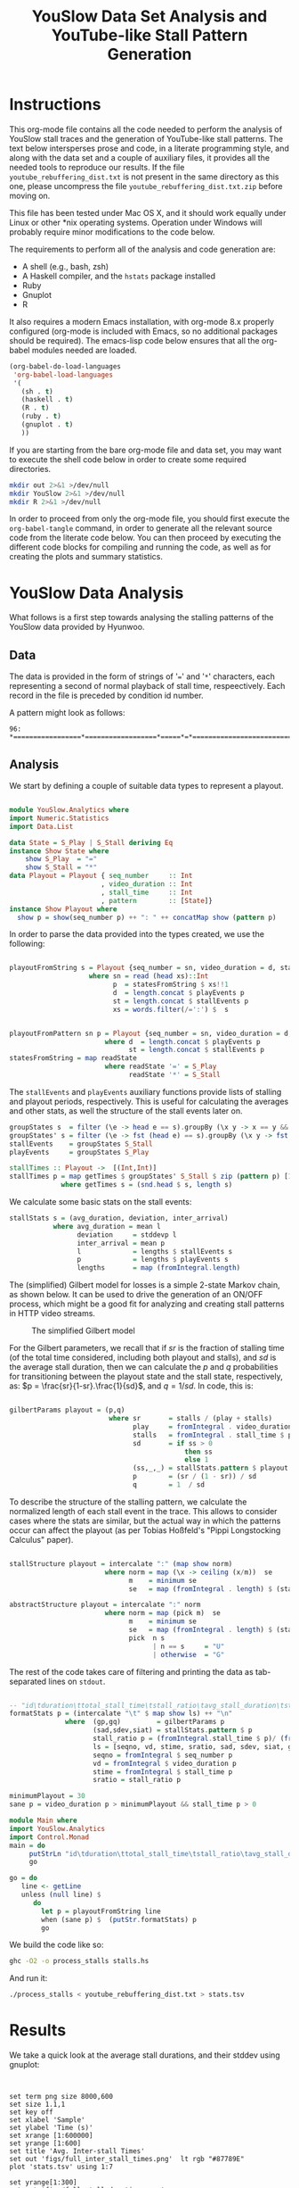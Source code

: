 #+TITLE: YouSlow Data Set Analysis and YouTube-like Stall Pattern Generation
#+OPTIONS: html-link-use-abs-url:nil html-postamble:auto html-preamble:t
#+OPTIONS: html-scripts:t html-style:t html5-fancy:nil tex:t
#+CREATOR: <a href="http://www.gnu.org/software/emacs/">Emacs</a> 24.4.1 (<a href="http://orgmode.org">Org</a> mode 8.2.10)
#+HTML_CONTAINER: div
#+HTML_DOCTYPE: xhtml-strict
#+HTML_HEAD:
#+HTML_HEAD_EXTRA:
#+HTML_LINK_HOME:
#+HTML_LINK_UP:
#+HTML_MATHJAX:
#+INFOJS_OPT:
#+LATEX_HEADER:


* Instructions

This org-mode file contains all the code needed to perform the analysis of
YouSlow stall traces and the generation of YouTube-like stall patterns. The text
below intersperses prose and code, in a literate programming style, and along
with the data set and a couple of auxiliary files, it provides all the needed
tools to reproduce our results. If the file =youtube_rebuffering_dist.txt= is
not present in the same directory as this one, please uncompress the file
=youtube_rebuffering_dist.txt.zip= before moving on.

This file has been tested under Mac OS X, and it should work equally under Linux
or other *nix operating systems. Operation under Windows will probably require
minor modifications to the code below. 

The requirements to perform all of the analysis and code generation are:
- A shell (e.g., bash, zsh)
- A Haskell compiler, and the =hstats= package installed
- Ruby 
- Gnuplot
- R

It also requires a modern Emacs installation, with org-mode 8.x properly
configured (org-mode is included with Emacs, so no additional packages should be
required). The emacs-lisp code below ensures that all the org-babel modules
needed are loaded.

#+begin_src emacs-lisp :results silent :export code
(org-babel-do-load-languages
 'org-babel-load-languages
 '(
   (sh . t)
   (haskell . t)
   (R . t)
   (ruby . t)
   (gnuplot . t)
   ))
#+end_src 

If you are starting from the bare org-mode file and data set, you may want to
execute the shell code below in order to create some required directories.

#+begin_src sh :results silent :export code
  mkdir out 2>&1 >/dev/null 
  mkdir YouSlow 2>&1 >/dev/null 
  mkdir R 2>&1 >/dev/null 
#+end_src

In order to proceed from only the org-mode file, you should first execute the
=org-babel-tangle= command, in order to generate all the relevant source code
from the literate code below. You can then proceed by executing the different
code blocks for compiling and running the code, as well as for creating the
plots and summary statistics. 

* YouSlow Data Analysis

What follows is a first step towards analysing the stalling patterns of the
YouSlow data provided by Hyunwoo. 

**  Data
    The data is provided in the form of strings of '===' and '=*='
    characters, each representing a second of normal playback of stall time,
    respeectively. Each record in the file is preceded by condition id number.
    
    A pattern might look as follows:
    #+begin_example
    96: *=================*==================*=====*=*==========================================
    #+end_example
  
** Analysis
   
   We start by defining a couple of suitable data types to represent a playout.

   #+begin_src haskell :tangle YouSlow/Analytics.hs

module YouSlow.Analytics where
import Numeric.Statistics
import Data.List

data State = S_Play | S_Stall deriving Eq
instance Show State where
    show S_Play  = "="
    show S_Stall = "*"
data Playout = Playout { seq_number     :: Int
                       , video_duration :: Int
                       , stall_time     :: Int 
                       , pattern        :: [State]}
instance Show Playout where
  show p = show(seq_number p) ++ ": " ++ concatMap show (pattern p)
   #+end_src

   In order to parse the data provided into the types created, we use the
   following:
   
   #+begin_src haskell :tangle YouSlow/Analytics.hs
        
playoutFromString s = Playout {seq_number = sn, video_duration = d, stall_time = st, pattern = p}
                    where sn = read (head xs)::Int
                          p  = statesFromString $ xs!!1
                          d  = length.concat $ playEvents p
                          st = length.concat $ stallEvents p
                          xs = words.filter(/=':') $  s


playoutFromPattern sn p = Playout {seq_number = sn, video_duration = d, stall_time = st, pattern = p}
                        where d  = length.concat $ playEvents p
                              st = length.concat $ stallEvents p
statesFromString = map readState
                        where readState '=' = S_Play
                              readState '*' = S_Stall          

    #+end_src

   The =stallEvents= and =playEvents= auxiliary functions provide lists of
   stalling and playout periods, respectively. This is useful for calculating
   the averages and other stats, as well the structure of the stall events later
   on.

   #+begin_src haskell :tangle YouSlow/Analytics.hs
groupStates s  = filter (\e -> head e == s).groupBy (\x y -> x == y && y == s) 
groupStates' s = filter (\e -> fst (head e) == s).groupBy (\x y -> fst x == fst y && fst y == s)
stallEvents    = groupStates S_Stall 
playEvents     = groupStates S_Play 

stallTimes :: Playout ->  [(Int,Int)]
stallTimes p = map getTimes $ groupStates' S_Stall $ zip (pattern p) [1..]
             where getTimes s = (snd.head $ s, length s)

  #+end_src
   
   We calculate some basic stats on the stall events:

   #+begin_src haskell :tangle YouSlow/Analytics.hs
stallStats s = (avg_duration, deviation, inter_arrival)
           where avg_duration = mean l 
                 deviation     = stddevp l
                 inter_arrival = mean p
                 l             = lengths $ stallEvents s
                 p             = lengths $ playEvents s
                 lengths       = map (fromIntegral.length)
   #+end_src

   The (simplified) Gilbert model for losses is a simple 2-state Markov chain,
   as shown below. It can be used to drive the generation of an ON/OFF process,
   which might be a good fit for analyzing and creating stall patterns in HTTP
   video streams.

#+caption: The simplified Gilbert model
[[./figs/gilbert.png]]

   For the Gilbert parameters, we recall that if $sr$ is the fraction of
   stalling time (of the total time considered, including both playout and
   stalls), and $sd$ is the average stall duration, then we can calculate the
   $p$ and $q$ probabilities for transitioning between the playout state and the
   stall state, respectively, as: $p = \frac{sr}{1-sr}.\frac{1}{sd}$, and
   $q=1/sd$. In code, this is:

#+begin_src haskell :tangle YouSlow/Analytics.hs

gilbertParams playout = (p,q)
                         where sr       = stalls / (play + stalls)
                               play     = fromIntegral . video_duration $ playout
                               stalls   = fromIntegral . stall_time $ playout
                               sd       = if ss > 0 
                                            then ss
                                            else 1 
                               (ss,_,_) = stallStats.pattern $ playout
                               p        = (sr / (1 - sr)) / sd
                               q        = 1  / sd
#+end_src

   To describe the structure of the stalling pattern, we calculate the
   normalized length of each stall event in the trace. This allows to consider
   cases where the stats are similar, but the actual way in which the patterns
   occur can affect the playout (as per Tobias Hoßfeld's "Pippi Longstocking Calculus"
   paper).
   
#+begin_src haskell :tangle YouSlow/Analytics.hs

stallStructure playout = intercalate ":" (map show norm)
                        where norm = map (\x -> ceiling (x/m))  se 
                              m    = minimum se
                              se   = map (fromIntegral . length) $ (stallEvents . pattern) playout

abstractStructure playout = intercalate ":" norm
                        where norm = map (pick m)  se 
                              m    = minimum se
                              se   = map (fromIntegral . length) $ (stallEvents . pattern) playout
                              pick  n s
                                    | n == s     = "U"
                                    | otherwise  = "G"
    
#+end_src

   
   The rest of the code takes care of filtering and printing the data as
   tab-separated lines on =stdout=.

#+begin_src haskell :tangle YouSlow/Analytics.hs

-- "id\tduration\ttotal_stall_time\tstall_ratio\tavg_stall_duration\tstall_duration_stddev\tavg_inter_stall_time\tGilbert_p\tGilbert_q\tstallStructuren\n" ++
formatStats p = (intercalate "\t" $ map show ls) ++ "\n"
              where  (gp,gq)         = gilbertParams p
                     (sad,sdev,siat) = stallStats.pattern $ p
                     stall_ratio p = (fromIntegral.stall_time $ p)/ (fromIntegral.video_duration $ p)
                     ls = [seqno, vd, stime, sratio, sad, sdev, siat, gp, gq]
                     seqno = fromIntegral $ seq_number p
                     vd = fromIntegral $ video_duration p
                     stime = fromIntegral $ stall_time p
                     sratio = stall_ratio p

minimumPlayout = 30
sane p = video_duration p > minimumPlayout && stall_time p > 0
#+end_src

#+begin_src haskell :tangle stalls.hs
module Main where
import YouSlow.Analytics
import Control.Monad
main = do
     putStrLn "id\tduration\ttotal_stall_time\tstall_ratio\tavg_stall_duration\tstall_duration_stddev\tavg_inter_stall_time\tGilbert_p\tGilbert_q\tstall_structure\n" 
     go
     
go = do     
   line <- getLine
   unless (null line) $ 
      do
        let p = playoutFromString line
        when (sane p) $  (putStr.formatStats) p
        go
#+end_src

   
   We build the code like so:
   #+begin_src sh :results silent :export code
    ghc -O2 -o process_stalls stalls.hs
   #+end_src

   And run it:
   
   #+begin_src sh :export code :results silent
  ./process_stalls < youtube_rebuffering_dist.txt > stats.tsv
   #+end_src


*  Results
   
  We take a quick look at the average stall durations, and their stddev using gnuplot:

  #+begin_src gnuplot :export code :results silent
  

    set term png size 8000,600
    set size 1.1,1
    set key off
    set xlabel 'Sample'
    set ylabel 'Time (s)'
    set xrange [1:600000]
    set yrange [1:600]
    set title 'Avg. Inter-stall Times'
    set out 'figs/full_inter_stall_times.png'  lt rgb "#87789E" 
    plot 'stats.tsv' using 1:7
    
    set yrange[1:300]
    set out 'figs/full_stall_durations.png'
    set title 'Stall durations'
    plot 'stats.tsv' using 1:5  lt rgb "#90789E" 

    set out 'figs/full_stall_stddev.png'
    set title 'Stddev of Stall Durations' 
    plot 'stats.tsv' using 1:6 lt rgb "#869E78" 



    set term png size 1000,600
    set size 1,1
    set xrange [1:5000]
    set yrange [1:600]
    set title 'Avg. Inter-stall Times'
    set out 'figs/inter_stall_times.png'  lt rgb "#87789E" 
    plot 'stats.tsv' using 1:7
    
    set yrange[1:300]
    set out 'figs/stall_durations.png'
    set title 'Stall durations'
    plot 'stats.tsv' using 1:5  lt rgb "#90789E" 

    set out 'figs/stall_stddev.png'
    set title 'Stddev of Stall Durations' 
    plot 'stats.tsv' using 1:6 lt rgb "#869E78" 
  #+end_src



#+caption: Average stall durations (clipped at 300s)
[[./figs/full_stall_durations.png]]

#+caption: Stddev of stall durations (clipped at 300)
[[./figs/full_stall_stddev.png]]

#+caption: Average inter-stall times (clipped at 600s)
[[./figs/full_inter_stall_times.png]]




 At first sight, it would seem that higher stalling times also lead to higher
 variation among them. The inter-stall times are all significantly more
 variable, but this also may be due to the different video lengths observed. 
** TODO Check a normalized version of the inter-stall times

* Gilbert-like Pattern Generation
  
  We try and use a simple two-state Markov chain to generate stall patterns that
  (hopefully) resemble those found in the YouSlow traces. The generation code
  below is adapted from the simplified Gilbert loss generation code found in
  [[https://github.com/BLINDEDFORREVIEW]]. This approach should
  allow to generate patterns that actually have the desired target statistics
  (which for short video durations, is not necessarily easy to obtain as it may
  take up to 4K iterations for the process to reach a steady state, based on
  previous empirical results)

  The approach taken is therefore to generate a sufficiently large number of
  patterns, and chose those that fit our criteria.
  
  The output will be in the form of XML documents, which is what our
  instrumented player uses as inputs. An example of the desired output could
  look like the following:

  #+begin_example
    <QSEvent>
    <TimeMs>11000</TimeMs>
    <DurationMs>5000</DurationMs>
    </QSEvent>
  #+end_example

  For the time being we will limit the granularity of the times used to seconds,
  to stay in the same scale as the YouSlow dataset. If need be, we can easily
  modify the generation code to deal with time in milliseconds.

#+begin_src haskell :tangle generator.hs
module Main where
import YouSlow.Analytics
import System.Random
import System.Environment
import Data.List
#+end_src 

 We will accept patterns with up to a 0.1 difference in the actual stall rate
 wrt the target stall rate. For the average stall duration, we can allow a 10%
 variation from the target duration. Finally, we ensure that the pattern does
 not end in a stall event.
  
 
#+begin_src haskell :tangle generator.hs
checkPattern tsr tsd struct len playout
      | tsr > 0 = (abs (tsr - sr) < 0.1) && ((abs(tsd -sd)/tsd) <= 0.1) && (S_Stall /= (last . pattern $ playout))  && structure && len == video_duration playout
      | otherwise = tsr == 0
         where sr       = stalls / (play + stalls)
               play     = fromIntegral . video_duration $ playout
               stalls   = fromIntegral . stall_time $ playout
               (sd,_,_) = stallStats .pattern $ playout
               structure 
                   | struct == "NONE" = True
                   | otherwise = struct == abstractStructure playout
#+end_src 
 
  We will generate a number sequences that satisfy the criteria defined above
  for closeness to the target stall time and average duration of the stall
  events. We then take the first $k$ sequences that fit the bill from a
  lazily-generated list of potential sequences (the list could be in principle
  infinite, but in practice we limit it to a large number of elements to ensure
  that the program terminates in cases where the desired stall pattern is not
  feasible).
  

#+begin_src haskell :tangle generator.hs
selectPatterns k tsr tsd struct len s = take k $ filter (checkPattern tsr tsd struct len) s'
                                    where s'       = zipWith (curry cp) [1..] s
                                          cp (n,p) = playoutFromPattern n p
#+end_src 

  As mentioned above, we limit the search space to a large number of patterns,
  so as to guarantee termination. We arbitrarily set the number here to 50000
  patterns. With that, we generate a number of seeds to be used for the RNG to
  generate a repeatable series of patterns (for reproducibility purposes), based
  on a single seed s.

#+begin_src haskell :tangle generator.hs
seeds s = take 50000 (randoms $ mkStdGen s)::[Int]
#+end_src 

 For the actual pattern creation, we simply implement the Gilbert model
 described above.
 
 
#+begin_src haskell :tangle generator.hs

createPattern :: Double -> Double -> Int -> Int -> [State]
createPattern tsr tsd k s = unfoldr fgen (p, q, S_Play, probs)
  where 
    probs = take k $  randoms (mkStdGen s)::[Double]
    p     = (tsr/(1-tsr))/mbs
    q     = 1/mbs
    mbs 
       | tsd > 0 = tsd
       | otherwise = 1
                                                    
fgen ::  (Double, Double, State , [Double]) -> 
         Maybe (State, (Double, Double, State, [Double]))
fgen  (_,  _,  _,        [])           =  Nothing
fgen  (p,  q,  current,  probs)        =  Just (next, (p, q, next, tail probs))
  where 
    next = case current of 
      S_Play    ->  if p <= head probs 
                    then S_Play     
                    else S_Stall
      S_Stall  ->  if q <= head probs 
                    then S_Stall 
                    else S_Play
                               

#+end_src 

 With the generation function in place, we can now create an infinite
 (sufficientlyt long, really) list of patterns with the sought properties. 


#+begin_src haskell :tangle generator.hs 
sequences tsr tsd k s  =  map (createPattern tsr tsd k) $ 
                            seeds s
#+end_src

 
The main code of the generator takes the desired parameters (ratio of stall time
to playback time, average stall duration, video duration, number of patterns, a
seed for the RNG and the structure of the stalling patterns) and
generates the desired patterns, printing them into two files, once in the same
format as the YouSlow dataset, for analysis, and the other in the XML format
described above, for actual usage.

For the structure of the patterns, we'll use an abstract representation, using
the shortest pattern as the unit (U), and then classifying the other patterns as
either also unit or greater (G). With this in mind, a playout with three stalls
of equal length would have a strcuture of "U:U:U", whereas a pattern with two
stalls in which the first stall is longer than the second, would have a
structure of "G:U", and so on. It is immediate that filtering on the structure
of the pattern imposes a restriction on the generation, in terms of the number
of stalls in the pattern. The structure parameter can be omitted, if not needed.

#+begin_src haskell :tangle generator.hs

  main = do
    args <- getArgs
    let tsrIn      =  read $ args!!0::Double
        tsd      =  read $ args!!1::Double
        duration =  read $ args!!2::Int
        numS     =  read $ args!!3::Int
        seed     =  read $ args!!4::Int
        struct   =  if (length args < 6) then "NONE" else args!!5  -- structure of stalling patterns, in terms of relative size.
        lenS     = duration + ceiling(tsrIn * fromIntegral duration)
--  the tsr needs to be adjusted so that the target stall rate for the generation is correct.
        tsr      = tsrIn  * (1 + tsrIn)
        playouts = selectPatterns numS tsr tsd struct duration $ sequences tsr tsd lenS seed
    writeFile "out/traces.txt" $ intercalate "\n" (map show playouts)
    mapM_ createStallLogs $ zip playouts [1..]
#+end_src

The XML representation is simple enough that no proper XML library is needed,
instead, we just calculate the start and duration for each stall event, and
generate the needed XML string from that. For each pattern generated, a file is
created with the stall events in it. 

#+begin_src haskell :tangle generator.hs
xmlStalls = map prettyPrint
       where prettyPrint (s,d) = "<QSEvent>\n\t<TimeMS>" ++ show((s::Int)*1000)
                                ++ "</TimeMS>\n\t<DurationMS>" ++ show((d::Int)*1000)
                                ++ "</DurationMS>\n</QSEvent>\n"
createStallLogs (p,i) = writeFile ("out/stalls_" ++ show i ++ ".xml") $ concat $ xmlStalls.stallTimes $ p
#+end_src

We build the generator as 

#+begin_src sh :export code :results silent
ghc -O2 -o generator generator.hs
#+end_src 


** Testing the generator
   
   We will run the generator with the stats collected from the YouSlow traces,
   and see if we obtain similar behaviour. It's likely that some of the outlier
   traces will result in unfeasible inputs for the generator.

   We will generate the validation data as follows. Firstly, we will run the
   generator with the stats collected for each YouSlow trace, discard the xml
   output, and concatenate all the generated traces. We will then re-number the
   collected traces, in order to obtain comparable plots once we re-run the
   analysis on the generated traces. We note that some traces may not be
   generated, and will be skipped, so the first $N$ generated traces will be
   actually a subset of the first $M (M>N)$ conditions in the stats file, but
   there will not necessarily be a 1 to 1 correspondence between observed
   conditions and generated conditions. In future work we may modify this code
   to take this into account, and keep better track of the correspondence, to
   e.g., calculate correlations between the statistics of the generated traces
   and those of the observed ones.

   So, we begin with running the generator for each trace's parameters:


   #+begin_src ruby :export none :results silent :tangle test_generator.rb
#!/usr/bin/env ruby
lines = File.readlines "_stats.tsv"
system "echo > test_traces_collected.txt"
#drop headers
2.times{lines.shift}
lines.each do |x|
  l = x.split "\t"
  system "./generator #{l[3]} #{l[4]} #{l[1]} 1 12345"
  system "echo  >> out/traces.txt"
  system "cat out/traces.txt >> test_traces_collected.txt"
end
# remove empty lines
system "ex test_traces_collected.txt < clean.ex"
   #+end_src

   Once all the new traces have been generated, we re-number their =id= field.


   #+begin_src ruby :export none :results silent :tangle test_generator.rb
lines = File.readlines "test_traces_collected.txt"
output = File.open "test_traces_for_analysis.txt", "w"
1.upto(lines.length) do |i|
  l    = lines[i - 1].split ":"
  l[0] = i
  output.print (l.join ":")
end
   #+end_src 

   We can then run it on the YouSlow traces (or a subset thereof) and check
   whether the generated patterns are similar to those observed in the
   wild. Given the brute-force approach used for generating the patterns, and
   the presence of extreme outliers in the original set, this script takes a
   very long time to run on the full set. This might be solved by introducing
   some filtering on the original set. For the time being, below are the results
   of the first 4500 or so generated traces (which took about 19h on a Macbook.
   For normal experimentation, the traces can be created in a few minutes).

   The generator script can be run as 
   #+begin_example
     ./test_generator
   #+end_example
   Note that running this on a large set of conditions is very time consuming,
   and so we have not made it possible to execute from within Emacs, to avoid it
   blocking on the trace generation. Please run it from a separate shell.

   #+begin_src sh :export code :results silent
  ./process_stalls < test_traces_for_analysis.txt > test_stats.tsv
   #+end_src

  We can now plot the results as we did with the original traces.

  #+begin_src gnuplot :export code :results silent
     
    set term png size 800,600
    set size 1,1
    set out 'figs/test_stall_durations.png'
    set yrange [1:100]
    set xrange [1:4500]
    plot 'test_stats.tsv' using 1:5 lt rgb "#90789E"

    set out 'figs/test_inter_stall_times.png' lt rgb "#87789E"
    plot 'test_stats.tsv' using 1:7

    set yrange [1:600]
    set out 'figs/test_stall_stddev.png'
    plot 'test_stats.tsv' using 1:6 lt rgb "#869E78"

  #+end_src



#+caption: Average stall durations (clipped at 100s)
[[./figs/test_stall_durations.png]]

#+caption: Stddev of stall durations (clipped at 600)
[[./figs/test_stall_stddev.png]]

#+caption: Average inter-stall times (clipped at 100s)
[[./figs/test_inter_stall_times.png]]


  Below is a similarly zoomed-in view on the original traces' plot
  (corresponding to a largely-overlapping set of trace characteristics)
   

  #+begin_src gnuplot :export code :results silent
     
    set term png size 800,600
    set size 1,1
    set xrange [1:4500]
    set yrange [1:100]
    set out 'figs/stall_durations_restricted.png'
    plot 'stats.tsv' using 1:5 lt rgb "#90789E"

    set out 'figs/inter_stall_times_restricted.png' lt rgb "#87789E"
    plot 'stats.tsv' using 1:7

    set yrange [1:600]
    set out 'figs/stall_stddev_restricted.png'
    plot 'stats.tsv' using 1:6 lt rgb "#869E78"
  #+end_src

#+caption: Average stall durations (clipped at 100s)
[[./figs/stall_durations_restricted.png]]

#+caption: Stddev of stall durations (clipped at 600)
[[./figs/stall_stddev_restricted.png]]

#+caption: Average inter-stall times (clipped at 100s)
[[./figs/inter_stall_times_restricted.png]]


At a glance, it would appear as though the generated traces behave in a similar
way to the real ones, in terms of the variability of the stall duration, and of
the inter-stall times.


* Analysis of the results

We take a look at some basic statistics on the YouSlow traces and the generated
traces, to see if the generartion works sufficiently well. The file
=restricted_stats.tsv= corresponds to the first N lines of the =stats.tsv= file,
with N being the number of lines on the generated traces stats file
(=test_stats.tsv=), to make the comparison possible.

In order to create the =restricted_stats.tsv= file, we can use the following
code to find the number of conditions generated (let's call this "ZZZ")
#+begin_src sh :exports both 
wc -l test_stats.tsv
#+end_src

With the traces generated so far, it outputs:
#+RESULTS:
: 4482 test_stats.tsv

and then run 
#+begin_example
  tail -nZZZ stats.tsv > restricted_stats.tsv
#+end_example
 substituting ZZZ for the numeric value above. 

The R code below just produces sumary statistics for the relevant stalling
pattern metrics. 

 #+begin_src R :exports code
 o_stats <- read.table('restricted_stats.tsv', header=TRUE)
 o_number_stalls <- o_stats$total_stall_time / o_stats$avg_stall_duration
 s_number_stalls         <- summary(o_number_stalls)
 s_avg_stall_duration    <- summary(o_stats$avg_stall_duration)
 s_stall_duration_stddev <- summary(o_stats$stall_duration_stddev)
 s_avg_inter_stall_time <- summary(o_stats$avg_inter_stall_time)
 capture.output(s_number_stalls, file='R/number_stalls.txt')
 capture.output(s_avg_stall_duration, file='R/avg_stall_duration.txt')
 capture.output(s_stall_duration_stddev, file='R/stall_duration_stddev.txt')
 capture.output(s_avg_inter_stall_time, file='R/avg_inter_stall_time.txt')

 
 g_stats <- read.table('test_stats.tsv', header=TRUE)
 sg_avg_stall_duration    <- summary(g_stats$avg_stall_duration)
 sg_stall_duration_stddev <- summary(g_stats$stall_duration_stddev)
 sg_avg_inter_stall_time <- summary(g_stats$avg_inter_stall_time)
 capture.output(sg_avg_stall_duration, file='R/g_avg_stall_duration.txt')
 capture.output(sg_stall_duration_stddev, file='R/g_stall_duration_stddev.txt')
 capture.output(sg_avg_inter_stall_time, file='R/g_avg_inter_stall_time.txt')
 

 o_stats <- read.table('stats.tsv', header=TRUE)
 o_number_stalls <- o_stats$total_stall_time / o_stats$avg_stall_duration
 s_number_stalls         <- summary(o_number_stalls)
 s_avg_stall_duration    <- summary(o_stats$avg_stall_duration)
 s_stall_duration_stddev <- summary(o_stats$stall_duration_stddev)
 s_avg_inter_stall_time <- summary(o_stats$avg_inter_stall_time)
 capture.output(s_number_stalls, file='R/full_number_stalls.txt')
 capture.output(s_avg_stall_duration, file='R/full_avg_stall_duration.txt')
 capture.output(s_stall_duration_stddev, file='R/full_stall_duration_stddev.txt')
 capture.output(s_avg_inter_stall_time, file='R/full_avg_inter_stall_time.txt')
 #+End_src

 #+RESULTS:




